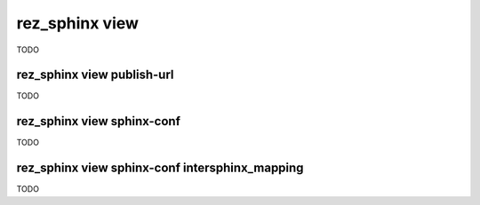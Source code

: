 .. _rez_sphinx view:

###############
rez_sphinx view
###############

TODO


.. _rez_sphinx view publish-url:

rez_sphinx view publish-url
***************************

TODO


.. _rez_sphinx view sphinx-conf:

rez_sphinx view sphinx-conf
***************************

TODO


.. _rez_sphinx view sphinx-conf intersphinx_mapping:

rez_sphinx view sphinx-conf intersphinx_mapping
***********************************************

TODO
